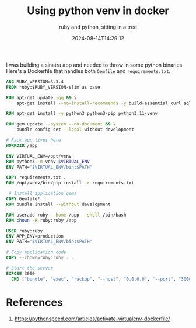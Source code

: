 #+title: Using python venv in docker
#+subtitle: ruby and python, sitting in a tree
#+tags[]: ruby python docker
#+date: 2024-08-14T14:29:12

I was building a sinatra app and needed to throw in some python binaries.  Here's a
Dockerfile that handles both =Gemfile= and =requirements.txt=.

#+begin_src dockerfile
    ARG RUBY_VERSION=3.3.4
    FROM ruby:$RUBY_VERSION-slim as base

    RUN apt-get update -qq && \
        apt-get install --no-install-recommends -y build-essential curl sqlite3

    RUN apt-get install -y python3 python3-pip python3.11-venv

    RUN gem update --system --no-document && \
        bundle config set --local without development

    # Rack app lives here
    WORKDIR /app

    ENV VIRTUAL_ENV=/opt/venv
    RUN python3 -m venv $VIRTUAL_ENV
    ENV PATH="$VIRTUAL_ENV/bin:$PATH"

    COPY requirements.txt .
    RUN /opt/venv/bin/pip install -r requirements.txt

     # Install application gems
    COPY Gemfile* .
    RUN bundle install --without development

    RUN useradd ruby --home /app --shell /bin/bash
    RUN chown -R ruby:ruby /app

    USER ruby:ruby
    ENV APP_ENV=production
    ENV PATH="$VIRTUAL_ENV/bin:$PATH"

    # Copy application code
    COPY --chown=ruby:ruby . .

    # Start the server
    EXPOSE 3000
      CMD ["bundle", "exec", "rackup", "--host", "0.0.0.0", "--port", "3000"]
#+end_src

* References

1. https://pythonspeed.com/articles/activate-virtualenv-dockerfile/

